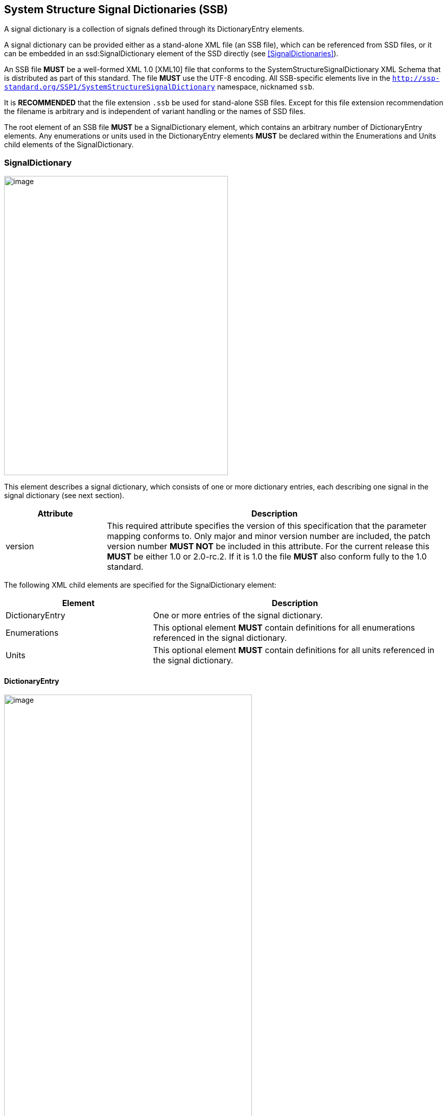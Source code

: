 == System Structure Signal Dictionaries (SSB) [[SSB]]

A signal dictionary is a collection of signals defined through its DictionaryEntry elements.

A signal dictionary can be provided either as a stand-alone XML file (an SSB file), which can be referenced from SSD files, or it can be embedded in an ssd:SignalDictionary element of the SSD directly (see <<SignalDictionaries>>).

An SSB file *MUST* be a well-formed XML 1.0 [XML10] file that conforms to the SystemStructureSignalDictionary XML Schema that is distributed as part of this standard.
The file *MUST* use the UTF-8 encoding.
All SSB-specific elements live in the `http://ssp-standard.org/SSP1/SystemStructureSignalDictionary` namespace, nicknamed `ssb`.

It is *RECOMMENDED* that the file extension `.ssb` be used for stand-alone SSB files.
Except for this file extension recommendation the filename is arbitrary and is independent of variant handling or the names of SSD files.

The root element of an SSB file *MUST* be a SignalDictionary element, which contains an arbitrary number of DictionaryEntry elements.
Any enumerations or units used in the DictionaryEntry elements *MUST* be declared within the Enumerations and Units child elements of the SignalDictionary.

=== SignalDictionary

image:images/SystemStructureSignalDictionary_SignalDictionary.png[image,width=438,height=585]

This element describes a signal dictionary, which consists of one or more dictionary entries, each describing one signal in the signal dictionary (see next section).

[width="100%",cols="23%,77%",options="header",]
|===
|Attribute |Description
|version |This required attribute specifies the version of this specification that the parameter mapping conforms to.
Only major and minor version number are included, the patch version number *MUST NOT* be included in this attribute.
For the current release this *MUST* be either 1.0 or 2.0-rc.2.
If it is 1.0 the file *MUST* also conform fully to the 1.0 standard.
|===

The following XML child elements are specified for the SignalDictionary element:

[width="100%",cols="34%,66%,",options="header",]
|===
|Element |Description |
|DictionaryEntry |One or more entries of the signal dictionary. |
|Enumerations |This optional element *MUST* contain definitions for all enumerations referenced in the signal dictionary. |
|Units |This optional element *MUST* contain definitions for all units referenced in the signal dictionary. |
|===

==== DictionaryEntry

image:images/image59.png[image,width=485,height=923]

A dictionary entry defines a single signal in the signal dictionary.

[width="100%",cols="28%,72%",options="header",]
|===
|Attribute |Description
|name |Required attribute giving the signal dictionary entry a name, which shall be unique within the signal dictionary.
|===

The following XML child elements are specified for the DictionaryEntry element:

[width="100%",cols="33%,67%",options="header",]
|===
|Element |Description
|Real / Float64 / Float32 / +
Integer / Int8 / UInt8 / Int16 / UInt16 / +
Int32 / UInt32 / Int64 / UInt64 / +
Boolean / String / Enumeration / Binary |Exactly one of these elements *MUST* be present to specify the type of the signal dictionary entry.
See <<ssc_types>> for details.
|Dimension |One or more of these optional elements define the signal dictionary entry array dimensions, making the signal dictionary entry an array signal dictionary entry.
See <<ssc_dimensions>> for details.
|===
